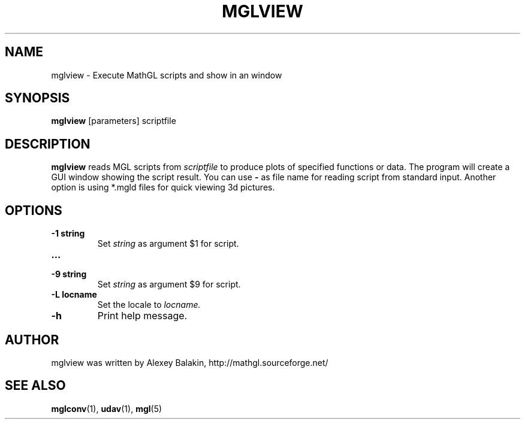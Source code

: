 .\" Process this file with
.\" groff -man -Tascii mglview.1
.\"
.TH MGLVIEW 1 "MARCH 2012" MathGL "User Manuals"
.SH NAME
mglview \- Execute MathGL scripts and show in an window
.SH SYNOPSIS
.B mglview
[parameters] scriptfile
.SH DESCRIPTION
.B mglview
reads MGL scripts from
.I scriptfile
to produce plots of specified functions or data. The program will create a GUI window showing the script result. You can use
.B -
as file name for reading script from standard input. Another option is using *.mgld files for quick viewing 3d pictures.
.SH OPTIONS
.IP "\fB-1 string\fP"
Set
.I string
as argument $1 for script.
.IP "\fB...\fP"
.IP "\fB-9 string\fP"
Set
.I string
as argument $9 for script.
.IP "\fB-L locname\fP"
Set the locale to
.I locname.
.IP "\fB-h\fP"
Print help message.
.SH AUTHOR
mglview was written by Alexey Balakin, http://mathgl.sourceforge.net/
.SH "SEE ALSO"
.BR mglconv (1),
.BR udav (1),
.BR mgl (5)
